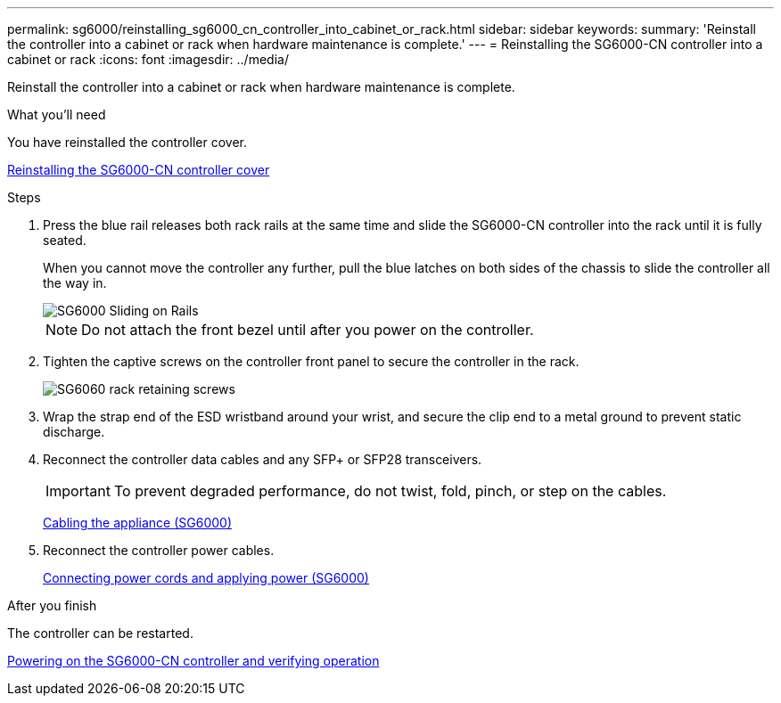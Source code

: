 ---
permalink: sg6000/reinstalling_sg6000_cn_controller_into_cabinet_or_rack.html
sidebar: sidebar
keywords: 
summary: 'Reinstall the controller into a cabinet or rack when hardware maintenance is complete.'
---
= Reinstalling the SG6000-CN controller into a cabinet or rack
:icons: font
:imagesdir: ../media/

[.lead]
Reinstall the controller into a cabinet or rack when hardware maintenance is complete.

.What you'll need

You have reinstalled the controller cover.

xref:reinstalling_sg6000_cn_controller_cover.adoc[Reinstalling the SG6000-CN controller cover]

.Steps

. Press the blue rail releases both rack rails at the same time and slide the SG6000-CN controller into the rack until it is fully seated.
+
When you cannot move the controller any further, pull the blue latches on both sides of the chassis to slide the controller all the way in.
+
image::../media/sg6000_cn_rails_blue_button.gif[SG6000 Sliding on Rails]
+
NOTE: Do not attach the front bezel until after you power on the controller.

. Tighten the captive screws on the controller front panel to secure the controller in the rack.
+
image::../media/sg6060_rack_retaining_screws.png[SG6060 rack retaining screws]

. Wrap the strap end of the ESD wristband around your wrist, and secure the clip end to a metal ground to prevent static discharge.
. Reconnect the controller data cables and any SFP+ or SFP28 transceivers.
+
IMPORTANT: To prevent degraded performance, do not twist, fold, pinch, or step on the cables.
+
xref:cabling_appliance_sg6000.adoc[Cabling the appliance (SG6000)]

. Reconnect the controller power cables.
+
xref:connecting_power_cords_and_applying_power_sg6000.adoc[Connecting power cords and applying power (SG6000)]

.After you finish

The controller can be restarted.

xref:powering_on_sg6000_cn_controller_and_verifying_operation.adoc[Powering on the SG6000-CN controller and verifying operation]
